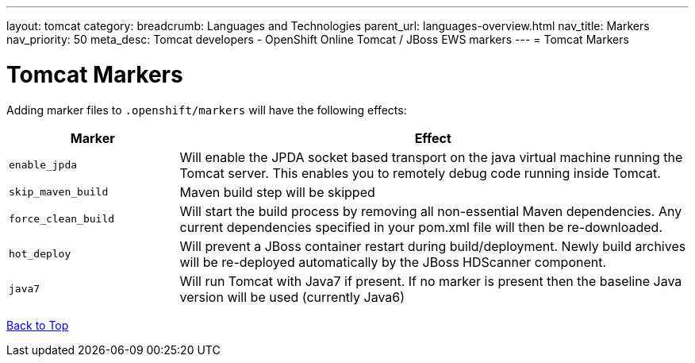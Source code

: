 ---
layout: tomcat
category:
breadcrumb: Languages and Technologies
parent_url: languages-overview.html
nav_title: Markers
nav_priority: 50
meta_desc: Tomcat developers - OpenShift Online Tomcat / JBoss EWS markers
---
= Tomcat Markers

[float]
= Tomcat Markers
Adding marker files to `.openshift/markers` will have the following effects:

[cols="1,3",options="header"]
|===
|Marker |Effect

|`enable_jpda`
|Will enable the JPDA socket based transport on the java virtual machine running the Tomcat server. This enables you to remotely debug code running inside Tomcat.

|`skip_maven_build`
|Maven build step will be skipped

|`force_clean_build`
|Will start the build process by removing all non-essential Maven dependencies.  Any current dependencies specified in your pom.xml file will then be re-downloaded.

|`hot_deploy`
|Will prevent a JBoss container restart during build/deployment. Newly build archives will be re-deployed automatically by the JBoss HDScanner component.

|`java7`
|Will run Tomcat with Java7 if present. If no marker is present then the baseline Java version will be used (currently Java6)
|===

link:#top[Back to Top]
